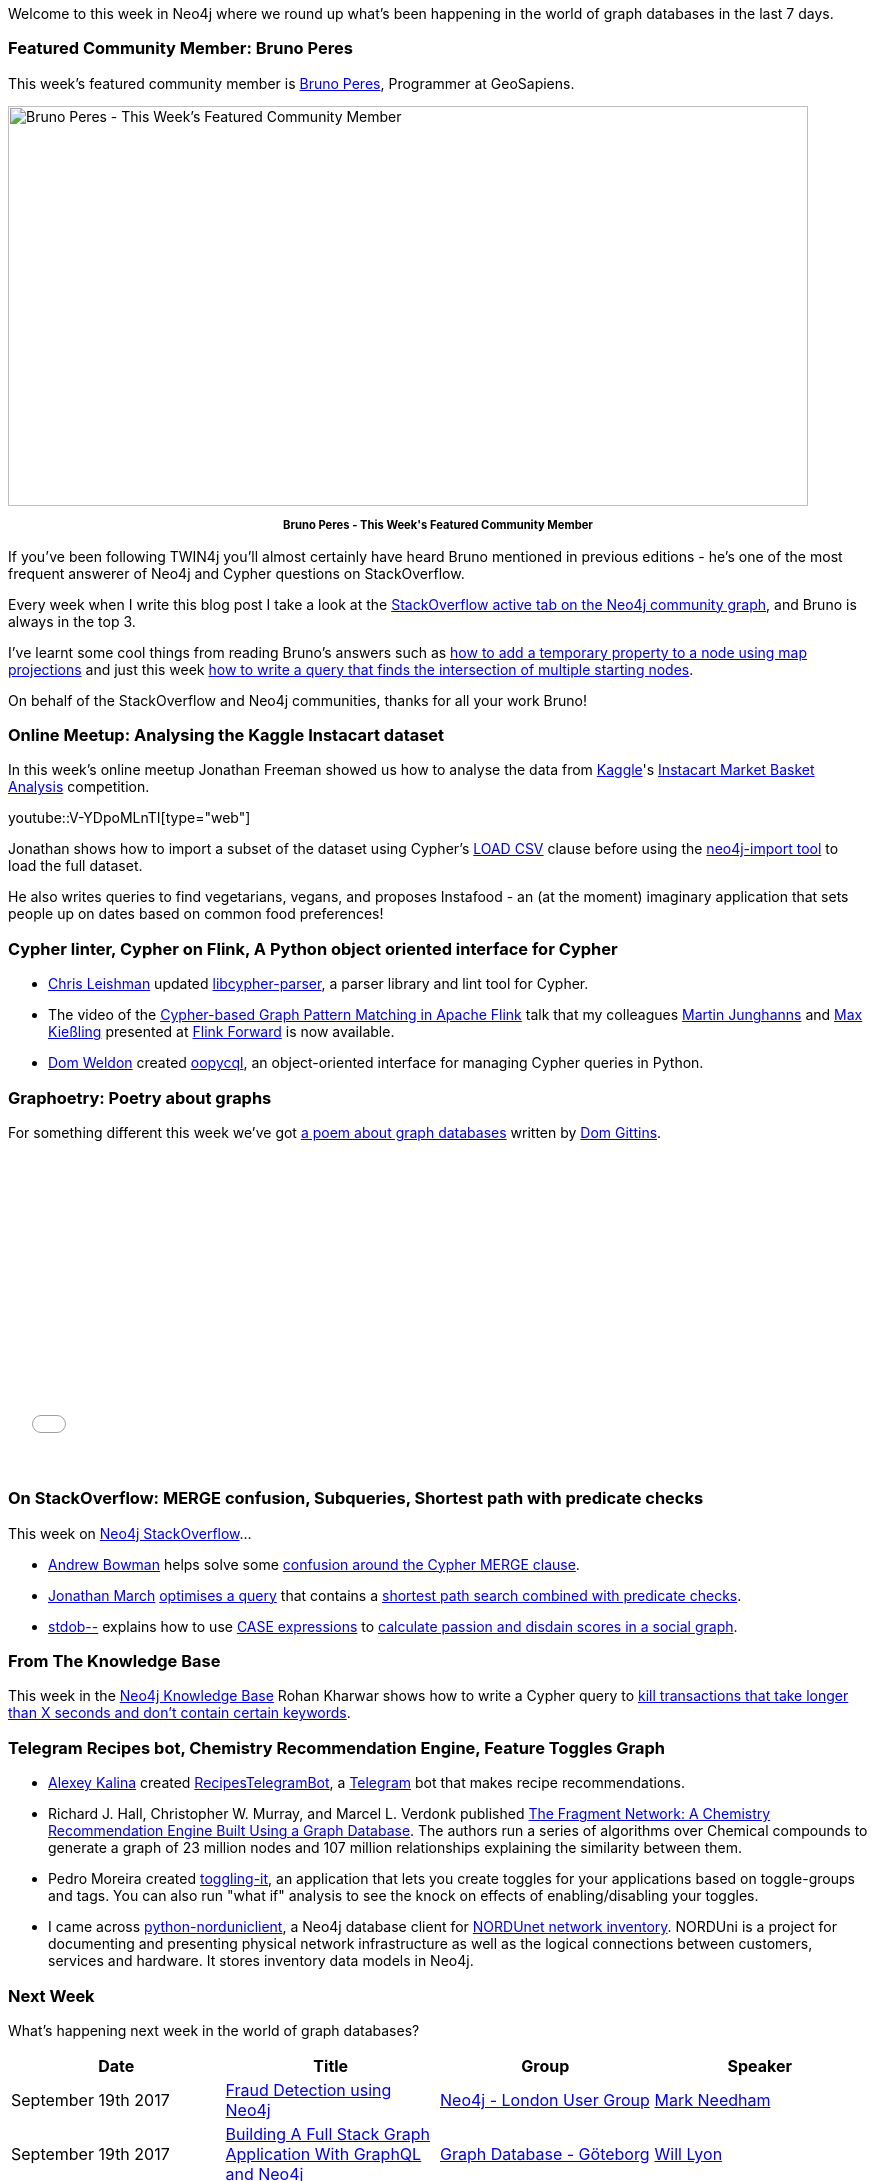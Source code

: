 ﻿:linkattrs:
:type: "web"


////
[Keywords/Tags:]
<insert-tags-here>




[Meta Description:]
Discover what's new in the Neo4j community for the week of 3 June 2017, including projects around <insert-topics-here>


[Primary Image File Name:]
this-week-neo4j-3-june-2017.jpg


[Primary Image Alt Text:]
Explore everything that's happening in the Neo4j community for the week of 3 June 2017


[Headline:]
This Week in Neo4j – 3 June 2017


[Body copy:]
////


Welcome to this week in Neo4j where we round up what's been happening in the world of graph databases in the last 7 days. 


=== Featured Community Member: Bruno Peres


This week’s featured community member is https://stackoverflow.com/users/6835358/bruno-peres[Bruno Peres^], Programmer at GeoSapiens. 


[role="image-heading"]
image::https://s3.amazonaws.com/dev.assets.neo4j.com/wp-content/uploads/20170915003723/this-week-in-neo4j-16-september-2017.jpg["Bruno Peres - This Week's Featured Community Member", 800, 400, class="alignnone size-full wp-image-66813"]


++++
<p style="font-size: .8em; line-height: 1.5em;" align="center">
<strong>
Bruno Peres - This Week's Featured Community Member
</strong>
</p>
++++


If you've been following TWIN4j you'll almost certainly have heard Bruno mentioned in previous editions - he's one of the most frequent answerer of Neo4j and Cypher questions on StackOverflow.


Every week when I write this blog post I take a look at the http://twin4j.s3.amazonaws.com/twin4j.html[StackOverflow active tab on the Neo4j community graph^], and Bruno is always in the top 3. 


I've learnt some cool things from reading Bruno's answers such as https://stackoverflow.com/questions/45837277/is-it-possible-to-add-a-temporary-property-to-a-neo4j-node-for-return-only/45838433#45838433[how to add a temporary property to a node using map projections^] and just this week https://stackoverflow.com/questions/46168730/finding-mutual-friends-in-a-cypher-statement-starting-with-three-or-more-persons[how to write a query that finds the intersection of multiple starting nodes^].


On behalf of the StackOverflow and Neo4j communities, thanks for all your work Bruno!


=== Online Meetup: Analysing the Kaggle Instacart dataset


In this week's online meetup Jonathan Freeman showed us how to analyse the data from https://twitter.com/kaggle[Kaggle^]'s https://www.kaggle.com/c/instacart-market-basket-analysis[Instacart Market Basket Analysis^] competition.  

youtube::V-YDpoMLnTI[type={type}]


Jonathan shows how to import a subset of the dataset using Cypher's http://neo4j.com/docs/developer-manual/current/cypher/clauses/load-csv/[LOAD CSV^] clause before using the https://neo4j.com/docs/operations-manual/current/tutorial/import-tool/[neo4j-import tool^] to load the full dataset. 


He also writes queries to find vegetarians, vegans, and proposes Instafood - an (at the moment) imaginary application that sets people up on dates based on common food preferences!


=== Cypher linter, Cypher on Flink, A Python object oriented interface for Cypher


* https://twitter.com/cleishm[Chris Leishman^] updated  https://github.com/cleishm/libcypher-parser[libcypher-parser^], a parser library and lint tool for Cypher.


* The video of the https://www.youtube.com/watch?v=dZ8_v_P1j98&feature=youtu.be[Cypher-based Graph Pattern Matching in Apache Flink^] talk that my colleagues https://twitter.com/kc1s[Martin Junghanns^] and https://twitter.com/darth_max[Max Kießling^] presented at https://flink-forward.org/[Flink Forward^] is now available.


* https://twitter.com/DomWeldon[Dom Weldon^] created https://github.com/DomWeldon/oopycql[oopycql^], an object-oriented interface for managing Cypher queries in Python.


=== Graphoetry: Poetry about graphs


For something different this week we've got https://audioboom.com/posts/6268394-graphoetry[a poem about graph databases^] written by https://audioboom.com/comdotdom[Dom Gittins^]. 


++++
<iframe width="100%" height="300" style="background-color:transparent; display:block; padding: 0; max-width: 700px;" frameborder="0" allowtransparency="allowtransparency" scrolling="no" src="//embeds.audioboom.com/posts/6268394-graphoetry/embed/v4?eid=AQAAAB50u1nqpV8A" title="audioBoom player"></iframe>
<br />
++++


=== On StackOverflow: MERGE confusion, Subqueries, Shortest path with predicate checks


This week on https://stackoverflow.com/tags/neo4j/[Neo4j StackOverflow^]...


* https://stackoverflow.com/users/92359/inversefalcon[Andrew Bowman^] helps solve some https://stackoverflow.com/questions/46125862/i-cant-create-a-relationship-between-nodes-and-predecessors-by-cypher-while-cre[confusion around the Cypher MERGE clause^].


* https://stackoverflow.com/users/8505125/jonathan-march[Jonathan March^] https://stackoverflow.com/questions/46152025/can-this-neo4j-query-be-optimized[optimises a query^] that contains a https://neo4j.com/docs/developer-manual/current/cypher/execution-plans/shortestpath-planning/#_shortest_path_with_additional_predicate_checks_on_the_paths[shortest path search combined with predicate checks^]. 


* https://stackoverflow.com/users/4989460/stdob[stdob--^] explains how to use https://neo4j.com/docs/developer-manual/current/cypher/syntax/expressions/#query-syntax-case[CASE expressions^] to https://stackoverflow.com/questions/46226137/running-calculations-against-cypher-subqueries[calculate passion and disdain scores in a social graph^].


=== From The Knowledge Base


This week in the https://neo4j.com/developer/kb[Neo4j Knowledge Base^] Rohan Kharwar shows how to write a Cypher query to https://neo4j.com/developer/kb/query-to-kill-transactions-that-take-longer/[kill transactions that take longer than X seconds and don't contain certain keywords^].


=== Telegram Recipes bot, Chemistry Recommendation Engine, Feature Toggles Graph


* https://github.com/AlexeyKalina[Alexey Kalina^] created  https://github.com/AlexeyKalina/RecipesTelegramBot[RecipesTelegramBot^], a https://telegram.org/Telegram[Telegram^] bot that makes recipe recommendations. 




* Richard J. Hall, Christopher W. Murray, and Marcel L. Verdonk published http://pubs.acs.org/doi/abs/10.1021%2Facs.jmedchem.7b00809[The Fragment Network: A Chemistry Recommendation Engine Built Using a Graph Database^]. The authors run a series of algorithms over Chemical compounds to  generate a graph of 23 million nodes and 107 million relationships explaining the similarity between them.


* Pedro Moreira created https://github.com/the-pet-projects/toggling-it[toggling-it^], an application that lets you create toggles for your applications based on toggle-groups and tags. You can also run "what if" analysis to see the knock on effects of enabling/disabling your toggles.


* I came across https://github.com/NORDUnet/python-norduniclient[python-norduniclient^], a Neo4j database client for https://portal.nordu.net/display/NI/Setting+up+a+NORDUni+3.0+instance[NORDUnet network inventory^]. NORDUni is a project for documenting and presenting physical network infrastructure as well as the logical connections between customers, services and hardware. It stores inventory data models in Neo4j.  

=== Next Week


What’s happening next week in the world of graph databases?


[options="header", cols="d,d,d,v"]
|=========================================================
|Date |Title | Group | Speaker 


|September 19th 2017 |https://www.meetup.com/preview/graphdb-london/events/242948813[Fraud Detection using Neo4j^]| https://www.meetup.com/preview/graphdb-london[Neo4j - London User Group^] | https://twitter.com/markhneedham[Mark Needham^]


|September 19th 2017 | https://www.meetup.com/preview/Graph-Database-Goteborg/events/242505931[Building A Full Stack Graph Application With GraphQL and Neo4j^]| https://www.meetup.com/preview/Graph-Database-Goteborg[Graph Database - Göteborg^] | https://twitter.com/lyonwj[Will Lyon^] 


|September 19th 2017 | https://www.meetup.com/preview/Philly-GraphDB/events/242994214[Data science in Life science: Graphs, Machine Learning, and Notebooks^] | https://www.meetup.com/preview/Philly-GraphDB[Philly GraphDB^] | https://twitter.com/sjGoring[Simon Goring^]




|September 20th 2017 | https://www.meetup.com/preview/Neo4j-Dubai/events/242640382[Machine Learning powered by graphs^] | https://www.meetup.com/preview/Neo4j-Dubai[Neo4j Dubai^] | https://twitter.com/alessandronegro[Dr. Alessandro Negro^] 
https://twitter.com/mambofish[Vince Bickers^]


|=========================================================






=== Tweet of the Week


My favourite tweet this week was by https://twitter.com/urma5h[Urmas Heinaste^]:

tweet::908384495304409088[type={type}]


Don't forget to RT if you liked it too. 


That’s all for this week. Have a great weekend!

Cheers, Mark
